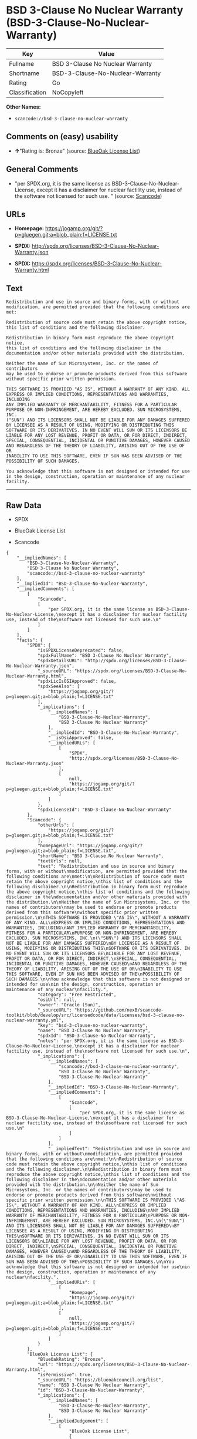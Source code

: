 * BSD 3-Clause No Nuclear Warranty (BSD-3-Clause-No-Nuclear-Warranty)

| Key              | Value                              |
|------------------+------------------------------------|
| Fullname         | BSD 3-Clause No Nuclear Warranty   |
| Shortname        | BSD-3-Clause-No-Nuclear-Warranty   |
| Rating           | Go                                 |
| Classification   | NoCopyleft                         |

*Other Names:*

- =scancode://bsd-3-clause-no-nuclear-warranty=

** Comments on (easy) usability

- *↑*"Rating is: Bronze" (source:
  [[https://blueoakcouncil.org/list][BlueOak License List]])

** General Comments

- "per SPDX.org, it is the same license as
  BSD-3-Clause-No-Nuclear-License, except it has a disclaimer for
  nuclear factility use, instead of the software not licensed for such
  use. " (source:
  [[https://github.com/nexB/scancode-toolkit/blob/develop/src/licensedcode/data/licenses/bsd-3-clause-no-nuclear-warranty.yml][Scancode]])

** URLs

- *Homepage:*
  https://jogamp.org/git/?p=gluegen.git;a=blob_plain;f=LICENSE.txt

- *SPDX:* http://spdx.org/licenses/BSD-3-Clause-No-Nuclear-Warranty.json

- *SPDX:*
  https://spdx.org/licenses/BSD-3-Clause-No-Nuclear-Warranty.html

** Text

#+BEGIN_EXAMPLE
  Redistribution and use in source and binary forms, with or without
  modification, are permitted provided that the following conditions are
  met:

  Redistribution of source code must retain the above copyright notice,
  this list of conditions and the following disclaimer.

  Redistribution in binary form must reproduce the above copyright notice,
  this list of conditions and the following disclaimer in the
  documentation and/or other materials provided with the distribution.

  Neither the name of Sun Microsystems, Inc. or the names of contributors
  may be used to endorse or promote products derived from this software
  without specific prior written permission.

  THIS SOFTWARE IS PROVIDED "AS IS", WITHOUT A WARRANTY OF ANY KIND. ALL
  EXPRESS OR IMPLIED CONDITIONS, REPRESENTATIONS AND WARRANTIES, INCLUDING
  ANY IMPLIED WARRANTY OF MERCHANTABILITY, FITNESS FOR A PARTICULAR
  PURPOSE OR NON-INFRINGEMENT, ARE HEREBY EXCLUDED. SUN MICROSYSTEMS, INC.
  ("SUN") AND ITS LICENSORS SHALL NOT BE LIABLE FOR ANY DAMAGES SUFFERED
  BY LICENSEE AS A RESULT OF USING, MODIFYING OR DISTRIBUTING THIS
  SOFTWARE OR ITS DERIVATIVES. IN NO EVENT WILL SUN OR ITS LICENSORS BE
  LIABLE FOR ANY LOST REVENUE, PROFIT OR DATA, OR FOR DIRECT, INDIRECT,
  SPECIAL, CONSEQUENTIAL, INCIDENTAL OR PUNITIVE DAMAGES, HOWEVER CAUSED
  AND REGARDLESS OF THE THEORY OF LIABILITY, ARISING OUT OF THE USE OF OR
  INABILITY TO USE THIS SOFTWARE, EVEN IF SUN HAS BEEN ADVISED OF THE
  POSSIBILITY OF SUCH DAMAGES.

  You acknowledge that this software is not designed or intended for use
  in the design, construction, operation or maintenance of any nuclear
  facility.
#+END_EXAMPLE

--------------

** Raw Data

- SPDX

- BlueOak License List

- Scancode

#+BEGIN_EXAMPLE
  {
      "__impliedNames": [
          "BSD-3-Clause-No-Nuclear-Warranty",
          "BSD 3-Clause No Nuclear Warranty",
          "scancode://bsd-3-clause-no-nuclear-warranty"
      ],
      "__impliedId": "BSD-3-Clause-No-Nuclear-Warranty",
      "__impliedComments": [
          [
              "Scancode",
              [
                  "per SPDX.org, it is the same license as BSD-3-Clause-No-Nuclear-License,\nexcept it has a disclaimer for nuclear factility use, instead of the\nsoftware not licensed for such use.\n"
              ]
          ]
      ],
      "facts": {
          "SPDX": {
              "isSPDXLicenseDeprecated": false,
              "spdxFullName": "BSD 3-Clause No Nuclear Warranty",
              "spdxDetailsURL": "http://spdx.org/licenses/BSD-3-Clause-No-Nuclear-Warranty.json",
              "_sourceURL": "https://spdx.org/licenses/BSD-3-Clause-No-Nuclear-Warranty.html",
              "spdxLicIsOSIApproved": false,
              "spdxSeeAlso": [
                  "https://jogamp.org/git/?p=gluegen.git;a=blob_plain;f=LICENSE.txt"
              ],
              "_implications": {
                  "__impliedNames": [
                      "BSD-3-Clause-No-Nuclear-Warranty",
                      "BSD 3-Clause No Nuclear Warranty"
                  ],
                  "__impliedId": "BSD-3-Clause-No-Nuclear-Warranty",
                  "__isOsiApproved": false,
                  "__impliedURLs": [
                      [
                          "SPDX",
                          "http://spdx.org/licenses/BSD-3-Clause-No-Nuclear-Warranty.json"
                      ],
                      [
                          null,
                          "https://jogamp.org/git/?p=gluegen.git;a=blob_plain;f=LICENSE.txt"
                      ]
                  ]
              },
              "spdxLicenseId": "BSD-3-Clause-No-Nuclear-Warranty"
          },
          "Scancode": {
              "otherUrls": [
                  "https://jogamp.org/git/?p=gluegen.git;a=blob_plain;f=LICENSE.txt"
              ],
              "homepageUrl": "https://jogamp.org/git/?p=gluegen.git;a=blob_plain;f=LICENSE.txt",
              "shortName": "BSD 3-Clause No Nuclear Warranty",
              "textUrls": null,
              "text": "Redistribution and use in source and binary forms, with or without\nmodification, are permitted provided that the following conditions are\nmet:\n\nRedistribution of source code must retain the above copyright notice,\nthis list of conditions and the following disclaimer.\n\nRedistribution in binary form must reproduce the above copyright notice,\nthis list of conditions and the following disclaimer in the\ndocumentation and/or other materials provided with the distribution.\n\nNeither the name of Sun Microsystems, Inc. or the names of contributors\nmay be used to endorse or promote products derived from this software\nwithout specific prior written permission.\n\nTHIS SOFTWARE IS PROVIDED \"AS IS\", WITHOUT A WARRANTY OF ANY KIND. ALL\nEXPRESS OR IMPLIED CONDITIONS, REPRESENTATIONS AND WARRANTIES, INCLUDING\nANY IMPLIED WARRANTY OF MERCHANTABILITY, FITNESS FOR A PARTICULAR\nPURPOSE OR NON-INFRINGEMENT, ARE HEREBY EXCLUDED. SUN MICROSYSTEMS, INC.\n(\"SUN\") AND ITS LICENSORS SHALL NOT BE LIABLE FOR ANY DAMAGES SUFFERED\nBY LICENSEE AS A RESULT OF USING, MODIFYING OR DISTRIBUTING THIS\nSOFTWARE OR ITS DERIVATIVES. IN NO EVENT WILL SUN OR ITS LICENSORS BE\nLIABLE FOR ANY LOST REVENUE, PROFIT OR DATA, OR FOR DIRECT, INDIRECT,\nSPECIAL, CONSEQUENTIAL, INCIDENTAL OR PUNITIVE DAMAGES, HOWEVER CAUSED\nAND REGARDLESS OF THE THEORY OF LIABILITY, ARISING OUT OF THE USE OF OR\nINABILITY TO USE THIS SOFTWARE, EVEN IF SUN HAS BEEN ADVISED OF THE\nPOSSIBILITY OF SUCH DAMAGES.\n\nYou acknowledge that this software is not designed or intended for use\nin the design, construction, operation or maintenance of any nuclear\nfacility.",
              "category": "Free Restricted",
              "osiUrl": null,
              "owner": "Oracle (Sun)",
              "_sourceURL": "https://github.com/nexB/scancode-toolkit/blob/develop/src/licensedcode/data/licenses/bsd-3-clause-no-nuclear-warranty.yml",
              "key": "bsd-3-clause-no-nuclear-warranty",
              "name": "BSD 3-Clause No Nuclear Warranty",
              "spdxId": "BSD-3-Clause-No-Nuclear-Warranty",
              "notes": "per SPDX.org, it is the same license as BSD-3-Clause-No-Nuclear-License,\nexcept it has a disclaimer for nuclear factility use, instead of the\nsoftware not licensed for such use.\n",
              "_implications": {
                  "__impliedNames": [
                      "scancode://bsd-3-clause-no-nuclear-warranty",
                      "BSD 3-Clause No Nuclear Warranty",
                      "BSD-3-Clause-No-Nuclear-Warranty"
                  ],
                  "__impliedId": "BSD-3-Clause-No-Nuclear-Warranty",
                  "__impliedComments": [
                      [
                          "Scancode",
                          [
                              "per SPDX.org, it is the same license as BSD-3-Clause-No-Nuclear-License,\nexcept it has a disclaimer for nuclear factility use, instead of the\nsoftware not licensed for such use.\n"
                          ]
                      ]
                  ],
                  "__impliedText": "Redistribution and use in source and binary forms, with or without\nmodification, are permitted provided that the following conditions are\nmet:\n\nRedistribution of source code must retain the above copyright notice,\nthis list of conditions and the following disclaimer.\n\nRedistribution in binary form must reproduce the above copyright notice,\nthis list of conditions and the following disclaimer in the\ndocumentation and/or other materials provided with the distribution.\n\nNeither the name of Sun Microsystems, Inc. or the names of contributors\nmay be used to endorse or promote products derived from this software\nwithout specific prior written permission.\n\nTHIS SOFTWARE IS PROVIDED \"AS IS\", WITHOUT A WARRANTY OF ANY KIND. ALL\nEXPRESS OR IMPLIED CONDITIONS, REPRESENTATIONS AND WARRANTIES, INCLUDING\nANY IMPLIED WARRANTY OF MERCHANTABILITY, FITNESS FOR A PARTICULAR\nPURPOSE OR NON-INFRINGEMENT, ARE HEREBY EXCLUDED. SUN MICROSYSTEMS, INC.\n(\"SUN\") AND ITS LICENSORS SHALL NOT BE LIABLE FOR ANY DAMAGES SUFFERED\nBY LICENSEE AS A RESULT OF USING, MODIFYING OR DISTRIBUTING THIS\nSOFTWARE OR ITS DERIVATIVES. IN NO EVENT WILL SUN OR ITS LICENSORS BE\nLIABLE FOR ANY LOST REVENUE, PROFIT OR DATA, OR FOR DIRECT, INDIRECT,\nSPECIAL, CONSEQUENTIAL, INCIDENTAL OR PUNITIVE DAMAGES, HOWEVER CAUSED\nAND REGARDLESS OF THE THEORY OF LIABILITY, ARISING OUT OF THE USE OF OR\nINABILITY TO USE THIS SOFTWARE, EVEN IF SUN HAS BEEN ADVISED OF THE\nPOSSIBILITY OF SUCH DAMAGES.\n\nYou acknowledge that this software is not designed or intended for use\nin the design, construction, operation or maintenance of any nuclear\nfacility.",
                  "__impliedURLs": [
                      [
                          "Homepage",
                          "https://jogamp.org/git/?p=gluegen.git;a=blob_plain;f=LICENSE.txt"
                      ],
                      [
                          null,
                          "https://jogamp.org/git/?p=gluegen.git;a=blob_plain;f=LICENSE.txt"
                      ]
                  ]
              }
          },
          "BlueOak License List": {
              "BlueOakRating": "Bronze",
              "url": "https://spdx.org/licenses/BSD-3-Clause-No-Nuclear-Warranty.html",
              "isPermissive": true,
              "_sourceURL": "https://blueoakcouncil.org/list",
              "name": "BSD 3-Clause No Nuclear Warranty",
              "id": "BSD-3-Clause-No-Nuclear-Warranty",
              "_implications": {
                  "__impliedNames": [
                      "BSD-3-Clause-No-Nuclear-Warranty",
                      "BSD 3-Clause No Nuclear Warranty"
                  ],
                  "__impliedJudgement": [
                      [
                          "BlueOak License List",
                          {
                              "tag": "PositiveJudgement",
                              "contents": "Rating is: Bronze"
                          }
                      ]
                  ],
                  "__impliedCopyleft": [
                      [
                          "BlueOak License List",
                          "NoCopyleft"
                      ]
                  ],
                  "__calculatedCopyleft": "NoCopyleft",
                  "__impliedURLs": [
                      [
                          "SPDX",
                          "https://spdx.org/licenses/BSD-3-Clause-No-Nuclear-Warranty.html"
                      ]
                  ]
              }
          }
      },
      "__impliedJudgement": [
          [
              "BlueOak License List",
              {
                  "tag": "PositiveJudgement",
                  "contents": "Rating is: Bronze"
              }
          ]
      ],
      "__impliedCopyleft": [
          [
              "BlueOak License List",
              "NoCopyleft"
          ]
      ],
      "__calculatedCopyleft": "NoCopyleft",
      "__isOsiApproved": false,
      "__impliedText": "Redistribution and use in source and binary forms, with or without\nmodification, are permitted provided that the following conditions are\nmet:\n\nRedistribution of source code must retain the above copyright notice,\nthis list of conditions and the following disclaimer.\n\nRedistribution in binary form must reproduce the above copyright notice,\nthis list of conditions and the following disclaimer in the\ndocumentation and/or other materials provided with the distribution.\n\nNeither the name of Sun Microsystems, Inc. or the names of contributors\nmay be used to endorse or promote products derived from this software\nwithout specific prior written permission.\n\nTHIS SOFTWARE IS PROVIDED \"AS IS\", WITHOUT A WARRANTY OF ANY KIND. ALL\nEXPRESS OR IMPLIED CONDITIONS, REPRESENTATIONS AND WARRANTIES, INCLUDING\nANY IMPLIED WARRANTY OF MERCHANTABILITY, FITNESS FOR A PARTICULAR\nPURPOSE OR NON-INFRINGEMENT, ARE HEREBY EXCLUDED. SUN MICROSYSTEMS, INC.\n(\"SUN\") AND ITS LICENSORS SHALL NOT BE LIABLE FOR ANY DAMAGES SUFFERED\nBY LICENSEE AS A RESULT OF USING, MODIFYING OR DISTRIBUTING THIS\nSOFTWARE OR ITS DERIVATIVES. IN NO EVENT WILL SUN OR ITS LICENSORS BE\nLIABLE FOR ANY LOST REVENUE, PROFIT OR DATA, OR FOR DIRECT, INDIRECT,\nSPECIAL, CONSEQUENTIAL, INCIDENTAL OR PUNITIVE DAMAGES, HOWEVER CAUSED\nAND REGARDLESS OF THE THEORY OF LIABILITY, ARISING OUT OF THE USE OF OR\nINABILITY TO USE THIS SOFTWARE, EVEN IF SUN HAS BEEN ADVISED OF THE\nPOSSIBILITY OF SUCH DAMAGES.\n\nYou acknowledge that this software is not designed or intended for use\nin the design, construction, operation or maintenance of any nuclear\nfacility.",
      "__impliedURLs": [
          [
              "SPDX",
              "http://spdx.org/licenses/BSD-3-Clause-No-Nuclear-Warranty.json"
          ],
          [
              null,
              "https://jogamp.org/git/?p=gluegen.git;a=blob_plain;f=LICENSE.txt"
          ],
          [
              "SPDX",
              "https://spdx.org/licenses/BSD-3-Clause-No-Nuclear-Warranty.html"
          ],
          [
              "Homepage",
              "https://jogamp.org/git/?p=gluegen.git;a=blob_plain;f=LICENSE.txt"
          ]
      ]
  }
#+END_EXAMPLE

--------------

** Dot Cluster Graph

[[../dot/BSD-3-Clause-No-Nuclear-Warranty.svg]]
